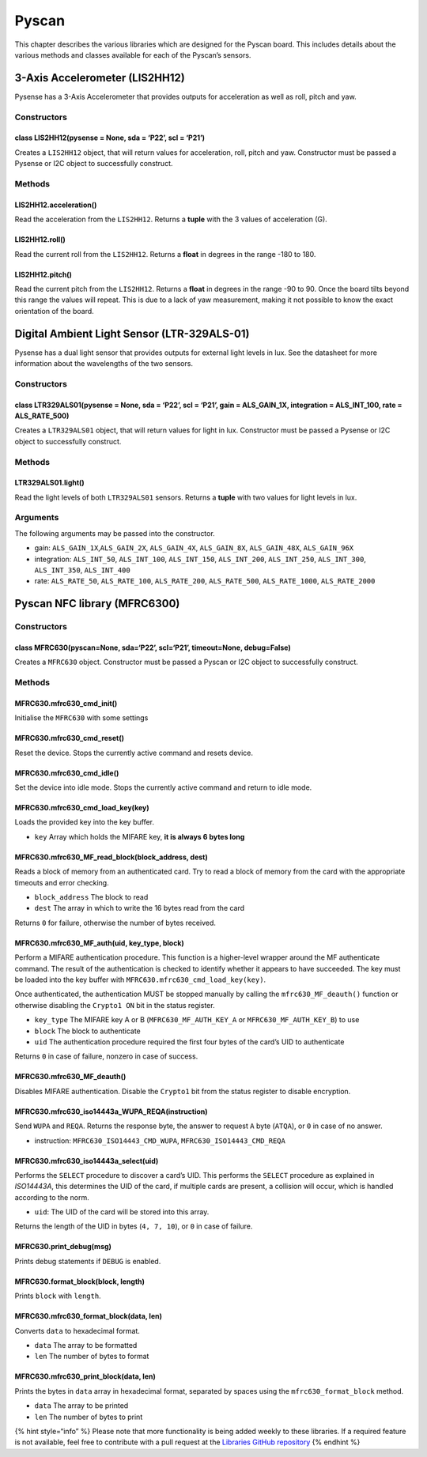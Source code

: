Pyscan
======

This chapter describes the various libraries which are designed for the
Pyscan board. This includes details about the various methods and
classes available for each of the Pyscan’s sensors.

3-Axis Accelerometer (LIS2HH12)
-------------------------------

Pysense has a 3-Axis Accelerometer that provides outputs for
acceleration as well as roll, pitch and yaw.

Constructors
~~~~~~~~~~~~

class LIS2HH12(pysense = None, sda = ‘P22’, scl = ‘P21’)
^^^^^^^^^^^^^^^^^^^^^^^^^^^^^^^^^^^^^^^^^^^^^^^^^^^^^^^^

Creates a ``LIS2HH12`` object, that will return values for acceleration,
roll, pitch and yaw. Constructor must be passed a Pysense or I2C object
to successfully construct.

Methods
~~~~~~~

LIS2HH12.acceleration()
^^^^^^^^^^^^^^^^^^^^^^^

Read the acceleration from the ``LIS2HH12``. Returns a **tuple** with
the 3 values of acceleration (G).

LIS2HH12.roll()
^^^^^^^^^^^^^^^

Read the current roll from the ``LIS2HH12``. Returns a **float** in
degrees in the range -180 to 180.

LIS2HH12.pitch()
^^^^^^^^^^^^^^^^

Read the current pitch from the ``LIS2HH12``. Returns a **float** in
degrees in the range -90 to 90. Once the board tilts beyond this range
the values will repeat. This is due to a lack of yaw measurement, making
it not possible to know the exact orientation of the board.

Digital Ambient Light Sensor (LTR-329ALS-01)
--------------------------------------------

Pysense has a dual light sensor that provides outputs for external light
levels in lux. See the datasheet for more information about the
wavelengths of the two sensors.

.. _constructors-1:

Constructors
~~~~~~~~~~~~

class LTR329ALS01(pysense = None, sda = ‘P22’, scl = ‘P21’, gain = ALS_GAIN_1X, integration = ALS_INT_100, rate = ALS_RATE_500)
^^^^^^^^^^^^^^^^^^^^^^^^^^^^^^^^^^^^^^^^^^^^^^^^^^^^^^^^^^^^^^^^^^^^^^^^^^^^^^^^^^^^^^^^^^^^^^^^^^^^^^^^^^^^^^^^^^^^^^^^^^^^^^^

Creates a ``LTR329ALS01`` object, that will return values for light in
lux. Constructor must be passed a Pysense or I2C object to successfully
construct.

.. _methods-1:

Methods
~~~~~~~

LTR329ALS01.light()
^^^^^^^^^^^^^^^^^^^

Read the light levels of both ``LTR329ALS01`` sensors. Returns a
**tuple** with two values for light levels in lux.

Arguments
~~~~~~~~~

The following arguments may be passed into the constructor.

-  gain: ``ALS_GAIN_1X``,\ ``ALS_GAIN_2X``, ``ALS_GAIN_4X``,
   ``ALS_GAIN_8X``, ``ALS_GAIN_48X``, ``ALS_GAIN_96X``
-  integration: ``ALS_INT_50``, ``ALS_INT_100``, ``ALS_INT_150``,
   ``ALS_INT_200``, ``ALS_INT_250``, ``ALS_INT_300``, ``ALS_INT_350``,
   ``ALS_INT_400``
-  rate: ``ALS_RATE_50``, ``ALS_RATE_100``, ``ALS_RATE_200``,
   ``ALS_RATE_500``, ``ALS_RATE_1000``, ``ALS_RATE_2000``

Pyscan NFC library (MFRC6300)
-----------------------------

.. _constructors-2:

Constructors
~~~~~~~~~~~~

class MFRC630(pyscan=None, sda=‘P22’, scl=‘P21’, timeout=None, debug=False)
^^^^^^^^^^^^^^^^^^^^^^^^^^^^^^^^^^^^^^^^^^^^^^^^^^^^^^^^^^^^^^^^^^^^^^^^^^^

Creates a ``MFRC630`` object. Constructor must be passed a Pyscan or I2C
object to successfully construct.

.. _methods-2:

Methods
~~~~~~~

MFRC630.mfrc630_cmd_init()
^^^^^^^^^^^^^^^^^^^^^^^^^^

Initialise the ``MFRC630`` with some settings

MFRC630.mfrc630_cmd_reset()
^^^^^^^^^^^^^^^^^^^^^^^^^^^

Reset the device. Stops the currently active command and resets device.

MFRC630.mfrc630_cmd_idle()
^^^^^^^^^^^^^^^^^^^^^^^^^^

Set the device into idle mode. Stops the currently active command and
return to idle mode.

MFRC630.mfrc630_cmd_load_key(key)
^^^^^^^^^^^^^^^^^^^^^^^^^^^^^^^^^

Loads the provided key into the key buffer.

-  ``key`` Array which holds the MIFARE key, **it is always 6 bytes
   long**

MFRC630.mfrc630_MF_read_block(block_address, dest)
^^^^^^^^^^^^^^^^^^^^^^^^^^^^^^^^^^^^^^^^^^^^^^^^^^

Reads a block of memory from an authenticated card. Try to read a block
of memory from the card with the appropriate timeouts and error
checking.

-  ``block_address`` The block to read
-  ``dest`` The array in which to write the 16 bytes read from the card

Returns ``0`` for failure, otherwise the number of bytes received.

MFRC630.mfrc630_MF_auth(uid, key_type, block)
^^^^^^^^^^^^^^^^^^^^^^^^^^^^^^^^^^^^^^^^^^^^^

Perform a MIFARE authentication procedure. This function is a
higher-level wrapper around the MF authenticate command. The result of
the authentication is checked to identify whether it appears to have
succeeded. The key must be loaded into the key buffer with
``MFRC630.mfrc630_cmd_load_key(key)``.

Once authenticated, the authentication MUST be stopped manually by
calling the ``mfrc630_MF_deauth()`` function or otherwise disabling the
``Crypto1 ON`` bit in the status register.

-  ``key_type`` The MIFARE key A or B (``MFRC630_MF_AUTH_KEY_A`` or
   ``MFRC630_MF_AUTH_KEY_B``) to use
-  ``block`` The block to authenticate
-  ``uid`` The authentication procedure required the first four bytes of
   the card’s UID to authenticate

Returns ``0`` in case of failure, nonzero in case of success.

MFRC630.mfrc630_MF_deauth()
^^^^^^^^^^^^^^^^^^^^^^^^^^^

Disables MIFARE authentication. Disable the ``Crypto1`` bit from the
status register to disable encryption.

MFRC630.mfrc630_iso14443a_WUPA_REQA(instruction)
^^^^^^^^^^^^^^^^^^^^^^^^^^^^^^^^^^^^^^^^^^^^^^^^

Send ``WUPA`` and ``REQA``. Returns the response byte, the answer to
request ``A`` byte (``ATQA``), or ``0`` in case of no answer.

-  instruction: ``MFRC630_ISO14443_CMD_WUPA``,
   ``MFRC630_ISO14443_CMD_REQA``

MFRC630.mfrc630_iso14443a_select(uid)
^^^^^^^^^^^^^^^^^^^^^^^^^^^^^^^^^^^^^

Performs the ``SELECT`` procedure to discover a card’s UID. This
performs the ``SELECT`` procedure as explained in *ISO14443A*, this
determines the UID of the card, if multiple cards are present, a
collision will occur, which is handled according to the norm.

-  ``uid``: The UID of the card will be stored into this array.

Returns the length of the UID in bytes (``4, 7, 10``), or ``0`` in case
of failure.

MFRC630.print_debug(msg)
^^^^^^^^^^^^^^^^^^^^^^^^

Prints debug statements if ``DEBUG`` is enabled.

MFRC630.format_block(block, length)
^^^^^^^^^^^^^^^^^^^^^^^^^^^^^^^^^^^

Prints ``block`` with ``length``.

MFRC630.mfrc630_format_block(data, len)
^^^^^^^^^^^^^^^^^^^^^^^^^^^^^^^^^^^^^^^

Converts ``data`` to hexadecimal format.

-  ``data`` The array to be formatted
-  ``len`` The number of bytes to format

MFRC630.mfrc630_print_block(data, len)
^^^^^^^^^^^^^^^^^^^^^^^^^^^^^^^^^^^^^^

Prints the bytes in ``data`` array in hexadecimal format, separated by
spaces using the ``mfrc630_format_block`` method.

-  ``data`` The array to be printed
-  ``len`` The number of bytes to print

{% hint style=“info” %} Please note that more functionality is being
added weekly to these libraries. If a required feature is not available,
feel free to contribute with a pull request at the `Libraries GitHub
repository <https://github.com/pycom/pycom-libraries>`__ {% endhint %}
